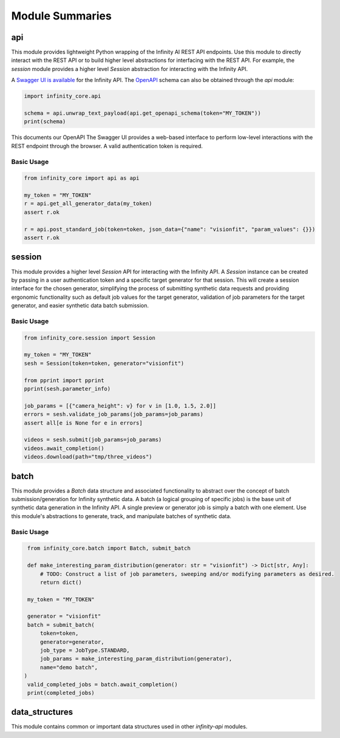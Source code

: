 Module Summaries
================

api
---

This module provides lightweight Python wrapping of the Infinity AI REST API endpoints. Use this module to directly interact with the REST API or to build higher level abstractions for interfacing with the REST API. For example, the `session` module provides a higher level `Session` abstraction for interacting with the Infinity API.

.. image:: https://static1.smartbear.co/swagger/media/assets/images/swagger_logo.svg
    :target: https://api.toinfinity.ai/api/schema/swagger-ui/
    :width: 250

A `Swagger UI is available <https://api.toinfinity.ai/api/schema/swagger-ui/>`_ for the Infinity API. The `OpenAPI <https://www.openapis.org/>`_ schema can also be obtained through the `api` module:

.. code-block:: python

    import infinity_core.api

    schema = api.unwrap_text_payload(api.get_openapi_schema(token="MY_TOKEN"))
    print(schema)

This documents our OpenAPI The Swagger UI provides a web-based interface to perform low-level interactions with the REST endpoint through the browser. A valid authentication token is required.

Basic Usage
***********

.. code-block:: python
    
    from infinity_core import api as api

    my_token = "MY_TOKEN"
    r = api.get_all_generator_data(my_token)
    assert r.ok

    r = api.post_standard_job(token=token, json_data={"name": "visionfit", "param_values": {}})
    assert r.ok

session
-------

This module provides a higher level `Session` API for interacting with the Infinity API. A `Session` instance can be created by passing in a user authentication token and a specific target generator for that session. This will create a session interface for the chosen generator, simplifying the process of submitting synthetic data requests and providing ergonomic functionality such as default job values for the target generator, validation of job parameters for the target generator, and easier synthetic data batch submission.

Basic Usage
***********

.. code-block:: python

   from infinity_core.session import Session

   my_token = "MY_TOKEN"
   sesh = Session(token=token, generator="visionfit")

   from pprint import pprint
   pprint(sesh.parameter_info)

   job_params = [{"camera_height": v} for v in [1.0, 1.5, 2.0]]
   errors = sesh.validate_job_params(job_params=job_params)
   assert all[e is None for e in errors]

   videos = sesh.submit(job_params=job_params)
   videos.await_completion()
   videos.download(path="tmp/three_videos")

batch
-----

This module provides a `Batch` data structure and associated functionality to abstract over the concept of batch submission/generation for Infinity synthetic data. A batch (a logical grouping of specific jobs) is the base unit of synthetic data generation in the Infinity API. A single preview or generator job is simply a batch with one element. Use this module's abstractions to generate, track, and manipulate batches of synthetic data.

Basic Usage
***********

.. code-block:: python

    from infinity_core.batch import Batch, submit_batch

    def make_interesting_param_distribution(generator: str = "visionfit") -> Dict[str, Any]:
        # TODO: Construct a list of job parameters, sweeping and/or modifying parameters as desired.
        return dict()

    my_token = "MY_TOKEN"

    generator = "visionfit"
    batch = submit_batch(
        token=token,
        generator=generator,
        job_type = JobType.STANDARD,
        job_params = make_interesting_param_distribution(generator),
        name="demo batch",
   )
    valid_completed_jobs = batch.await_completion()
    print(completed_jobs)

data_structures
---------------

This module contains common or important data structures used in other `infinity-api` modules.
